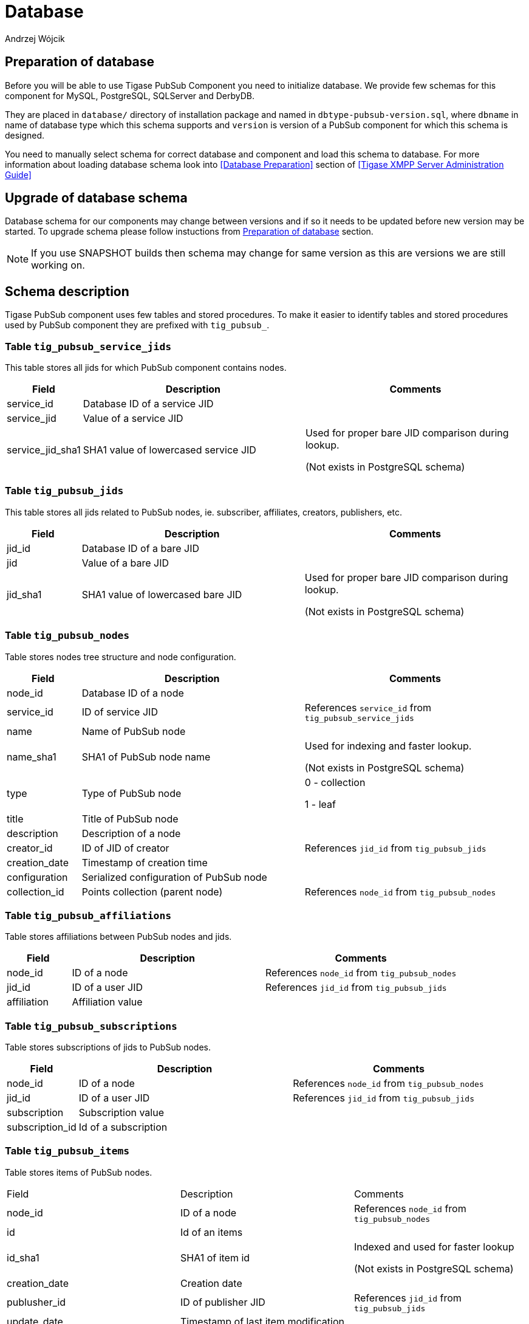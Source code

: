 
= Database
:author: Andrzej Wójcik
:date: 2016-11-12 18:38

== Preparation of database
Before you will be able to use Tigase PubSub Component you need to initialize database.
We provide few schemas for this component for MySQL, PostgreSQL, SQLServer and DerbyDB.

They are placed in `database/` directory of installation package and named in `dbtype-pubsub-version.sql`, where `dbname` in name of database type which this schema supports and `version` is version of a PubSub component for which this schema is designed.

You need to manually select schema for correct database and component and load this schema to database. For more information about loading database schema look into <<Database Preparation>> section of <<Tigase XMPP Server Administration Guide>>

== Upgrade of database schema
Database schema for our components may change between versions and if so it needs to be updated before new version may be started.
To upgrade schema please follow instuctions from <<Preparation of database>> section.
[NOTE]
If you use SNAPSHOT builds then schema may change for same version as this are versions we are still working on.

== Schema description
Tigase PubSub component uses few tables and stored procedures. To make it easier to identify tables and stored procedures used by PubSub component they are prefixed with `tig_pubsub_`.

=== Table `tig_pubsub_service_jids`
This table stores all jids for which PubSub component contains nodes.
[cols="1,3,3",options="header"]
|============
| Field | Description | Comments
| service_id | Database ID of a service JID |
| service_jid | Value of a service JID |
| service_jid_sha1 | SHA1 value of lowercased service JID | Used for proper bare JID comparison during lookup.

(Not exists in PostgreSQL schema)
|============

=== Table `tig_pubsub_jids`
This table stores all jids related to PubSub nodes, ie. subscriber, affiliates, creators, publishers, etc.
[cols="1,3,3",options="header"]
|============
| Field | Description | Comments
| jid_id | Database ID of a bare JID |
| jid | Value of a bare JID |
| jid_sha1 | SHA1 value of lowercased bare JID | Used for proper bare JID comparison during lookup.

(Not exists in PostgreSQL schema)
|============

=== Table `tig_pubsub_nodes`
Table stores nodes tree structure and node configuration.
[cols="1,3,3",options="header"]
|============
| Field | Description | Comments
| node_id | Database ID of a node |
| service_id | ID of service JID | References `service_id` from `tig_pubsub_service_jids`
| name | Name of PubSub node |
| name_sha1 | SHA1 of PubSub node name | Used for indexing and faster lookup.

(Not exists in PostgreSQL schema)
| type | Type of PubSub node | 0 - collection

1 - leaf
| title | Title of PubSub node |
| description | Description of a node |
| creator_id | ID of JID of creator | References `jid_id` from `tig_pubsub_jids`
| creation_date | Timestamp of creation time |
| configuration | Serialized configuration of PubSub node |
| collection_id | Points collection (parent node) | References `node_id` from `tig_pubsub_nodes`
|============

=== Table `tig_pubsub_affiliations`
Table stores affiliations between PubSub nodes and jids.
[cols="1,3,3",options="header"]
|============
| Field | Description | Comments
| node_id | ID of a node | References `node_id` from `tig_pubsub_nodes`
| jid_id | ID of a user JID | References `jid_id` from `tig_pubsub_jids`
| affiliation | Affiliation value |
|============

=== Table `tig_pubsub_subscriptions`
Table stores subscriptions of jids to PubSub nodes.
[cols="1,3,3",options="header"]
|============
| Field | Description | Comments
| node_id | ID of a node | References `node_id` from `tig_pubsub_nodes`
| jid_id | ID of a user JID | References `jid_id` from `tig_pubsub_jids`
| subscription | Subscription value |
| subscription_id | Id of a subscription |
|============

=== Table `tig_pubsub_items`
Table stores items of PubSub nodes.
|============
| Field | Description | Comments
| node_id | ID of a node | References `node_id` from `tig_pubsub_nodes`
| id | Id of an items |
| id_sha1 | SHA1 of item id | Indexed and used for faster lookup

(Not exists in PostgreSQL schema)
| creation_date | Creation date |
| publusher_id | ID of publisher JID | References `jid_id` from `tig_pubsub_jids`
| update_date | Timestamp of last item modification |
| data | Item payload |
|============
